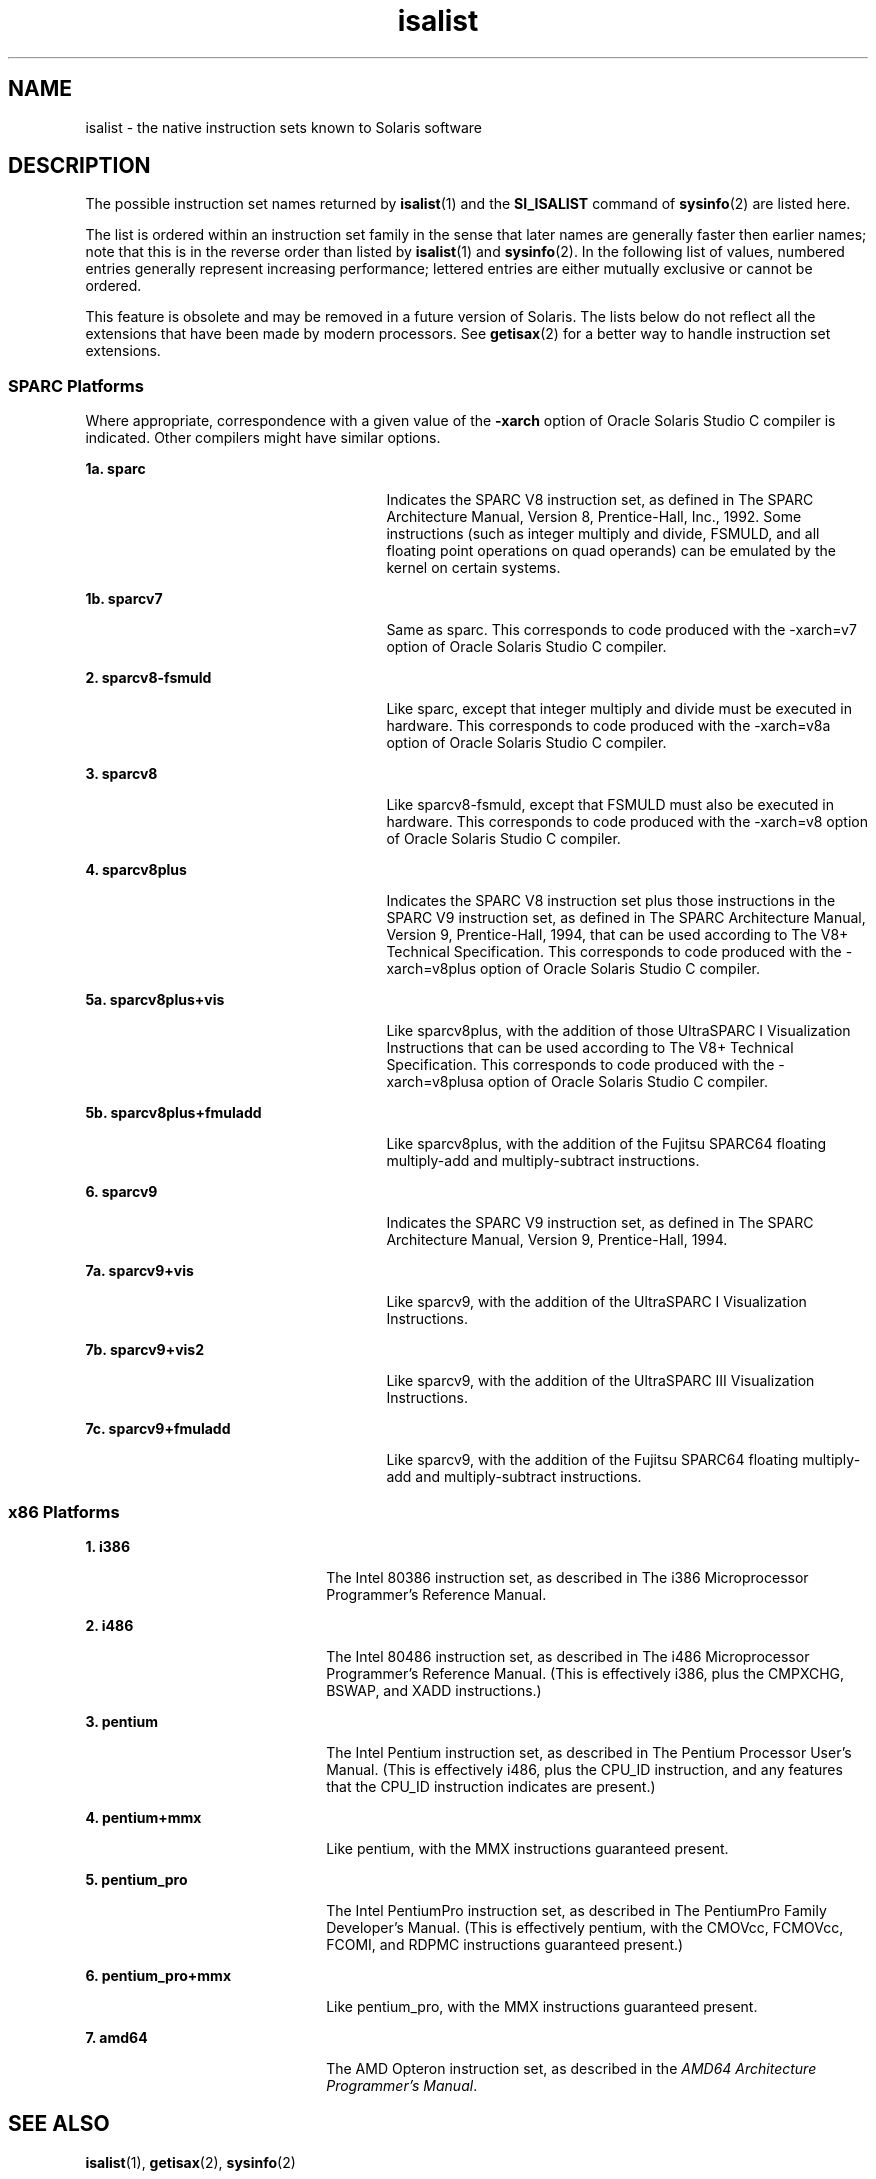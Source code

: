 '\" te
.\" Copyright (c) 2008, 2015, Oracle and/or its affiliates. All rights reserved.
.TH isalist 5 "27 Jan 2015" "SunOS 5.11" "Standards, Environments, and Macros"
.SH NAME
isalist \- the native instruction sets known to Solaris software
.SH DESCRIPTION
.sp
.LP
The possible instruction set names returned by \fBisalist\fR(1) and the \fBSI_ISALIST\fR command of \fBsysinfo\fR(2) are listed here.
.sp
.LP
The list is ordered within an instruction set family in the sense that later names are generally faster then earlier names; note that this is in the reverse order than listed by \fBisalist\fR(1) and \fBsysinfo\fR(2). In the following list of values, numbered entries generally represent increasing performance; lettered entries are either mutually exclusive or cannot be ordered.
.sp
.LP
This feature is obsolete and may be removed in a future version of Solaris. The lists below do not reflect all the extensions that have been made by modern processors. See \fBgetisax\fR(2) for a better way to handle instruction set extensions.
.SS "SPARC Platforms"
.sp
.LP
Where appropriate, correspondence with a given value of the \fB-xarch\fR option of Oracle Solaris Studio C compiler is indicated. Other compilers might have similar options.
.sp
.ne 2
.mk
.na
\fB1a. \fBsparc\fR\fR
.ad
.RS 27n
.rt  
Indicates the SPARC V8 instruction set, as defined in \fI\fR The SPARC Architecture Manual, Version 8, Prentice-Hall, Inc., 1992. Some instructions (such as integer multiply and divide, FSMULD, and all floating point operations on quad operands) can be emulated by the kernel on certain systems.
.RE

.sp
.ne 2
.mk
.na
\fB1b. \fBsparcv7\fR\fR
.ad
.RS 27n
.rt  
Same as sparc. This corresponds to code produced with the -xarch=v7 option of Oracle Solaris Studio C compiler.
.RE

.sp
.ne 2
.mk
.na
\fB2. \fBsparcv8-fsmuld\fR\fR
.ad
.RS 27n
.rt  
Like sparc, except that integer multiply and divide must be executed in hardware. This corresponds to code produced with the -xarch=v8a option of Oracle Solaris Studio C compiler.
.RE

.sp
.ne 2
.mk
.na
\fB3. \fBsparcv8\fR\fR
.ad
.RS 27n
.rt  
Like sparcv8-fsmuld, except that FSMULD must also be executed in hardware. This corresponds to code produced with the -xarch=v8 option of Oracle Solaris Studio C compiler.
.RE

.sp
.ne 2
.mk
.na
\fB4. \fBsparcv8plus\fR\fR
.ad
.RS 27n
.rt  
Indicates the SPARC V8 instruction set plus those instructions in the SPARC V9 instruction set, as defined in \fI\fR The SPARC Architecture Manual, Version 9, Prentice-Hall, 1994, that can be used according to \fI\fR The V8+ Technical Specification. This corresponds to code produced with the -xarch=v8plus option of Oracle Solaris Studio C compiler.
.RE

.sp
.ne 2
.mk
.na
\fB5a. \fBsparcv8plus+vis\fR\fR
.ad
.RS 27n
.rt  
Like sparcv8plus, with the addition of those UltraSPARC I Visualization Instructions that can be used according to \fI\fR The V8+ Technical Specification. This corresponds to code produced with the -xarch=v8plusa option of Oracle Solaris Studio C compiler.
.RE

.sp
.ne 2
.mk
.na
\fB5b. \fBsparcv8plus+fmuladd\fR\fR
.ad
.RS 27n
.rt  
Like sparcv8plus, with the addition of the Fujitsu SPARC64 floating multiply-add and multiply-subtract instructions.
.RE

.sp
.ne 2
.mk
.na
\fB6. \fBsparcv9\fR\fR
.ad
.RS 27n
.rt  
Indicates the SPARC V9 instruction set, as defined in \fI\fR The SPARC Architecture Manual, Version 9, Prentice-Hall, 1994.
.RE

.sp
.ne 2
.mk
.na
\fB7a. \fBsparcv9+vis\fR\fR
.ad
.RS 27n
.rt  
Like sparcv9, with the addition of the UltraSPARC I Visualization Instructions.
.RE

.sp
.ne 2
.mk
.na
\fB7b. \fBsparcv9+vis2\fR\fR
.ad
.RS 27n
.rt  
Like sparcv9, with the addition of the UltraSPARC III Visualization Instructions.
.RE

.sp
.ne 2
.mk
.na
\fB7c. \fBsparcv9+fmuladd\fR\fR
.ad
.RS 27n
.rt  
Like sparcv9, with the addition of the Fujitsu SPARC64 floating multiply-add and multiply-subtract instructions.
.RE

.SS "x86 Platforms"
.sp
.ne 2
.mk
.na
\fB1. \fBi386\fR\fR
.ad
.RS 22n
.rt  
The Intel 80386 instruction set, as described in \fI\fR The i386 Microprocessor Programmer's Reference Manual.
.RE

.sp
.ne 2
.mk
.na
\fB2. \fBi486\fR\fR
.ad
.RS 22n
.rt  
The Intel 80486 instruction set, as described in \fI\fR The i486 Microprocessor Programmer's Reference Manual. (This is effectively i386, plus the CMPXCHG, BSWAP, and XADD instructions.)
.RE

.sp
.ne 2
.mk
.na
\fB3. \fBpentium\fR\fR
.ad
.RS 22n
.rt  
The Intel Pentium instruction set, as described in \fI\fR The Pentium Processor User's Manual. (This is effectively i486, plus the CPU_ID instruction, and any features that the CPU_ID instruction indicates are present.)
.RE

.sp
.ne 2
.mk
.na
\fB4. \fBpentium+mmx\fR\fR
.ad
.RS 22n
.rt  
Like pentium, with the MMX instructions guaranteed present.
.RE

.sp
.ne 2
.mk
.na
\fB5. \fBpentium_pro\fR\fR
.ad
.RS 22n
.rt  
The Intel PentiumPro instruction set, as described in \fI\fR The PentiumPro Family Developer's Manual. (This is effectively pentium, with the CMOVcc, FCMOVcc, FCOMI, and RDPMC instructions guaranteed present.)
.RE

.sp
.ne 2
.mk
.na
\fB6. \fBpentium_pro+mmx\fR\fR
.ad
.RS 22n
.rt  
Like pentium_pro, with the MMX instructions guaranteed present.
.RE

.sp
.ne 2
.mk
.na
\fB7. \fBamd64\fR\fR
.ad
.RS 22n
.rt  
The AMD Opteron instruction set, as described in the \fIAMD64 Architecture Programmer's Manual\fR.
.RE

.SH SEE ALSO
.sp
.LP
\fBisalist\fR(1), \fBgetisax\fR(2), \fBsysinfo\fR(2) 
.sp
.LP
For information about the C compiler, see Oracle Solaris Studio 12.3: C User's Guide.
